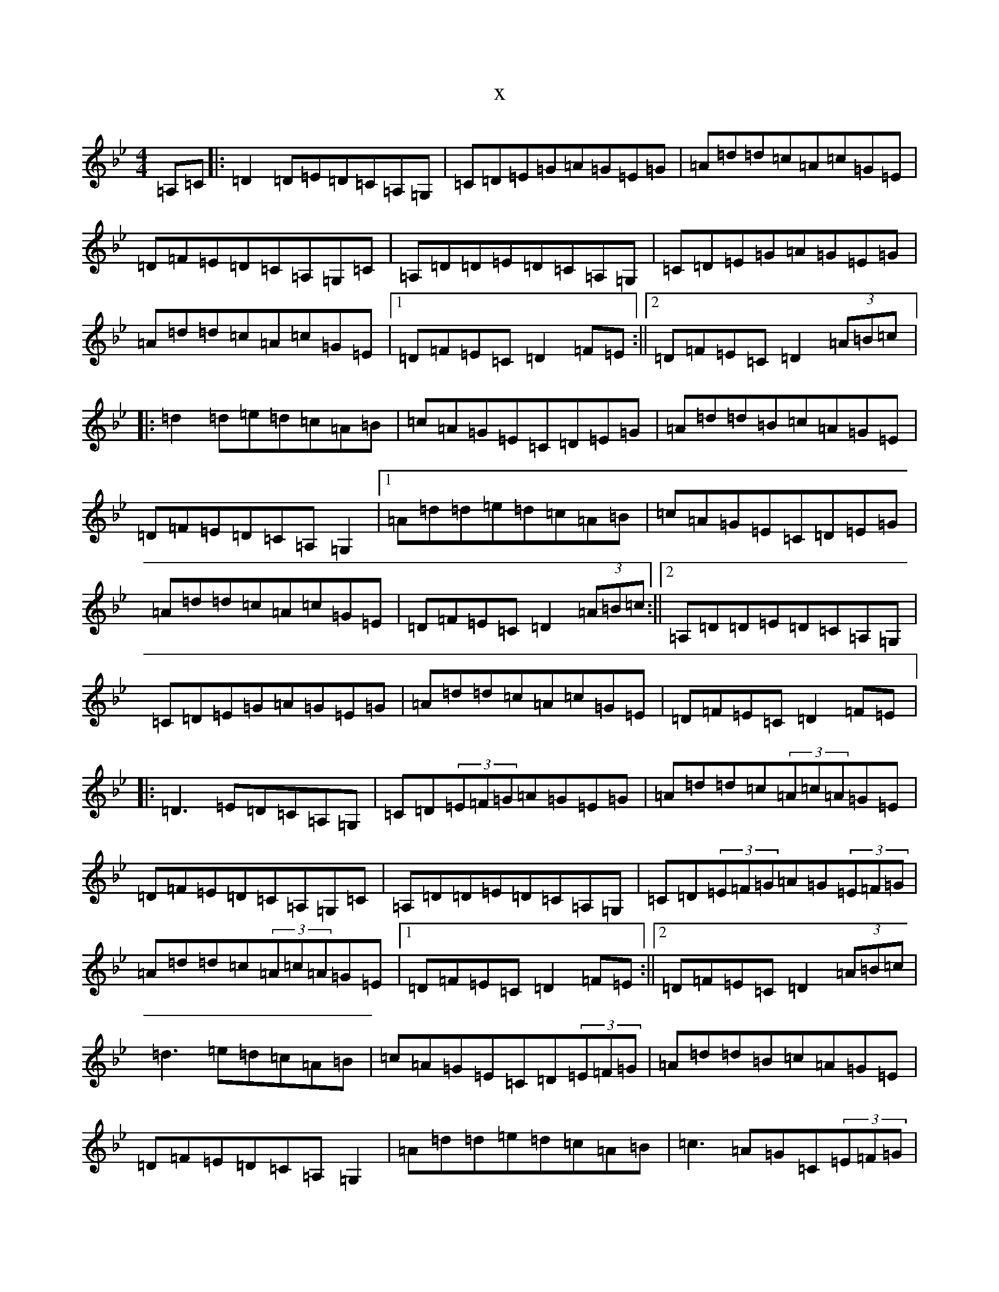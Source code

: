 X:13799
T:x
L:1/8
M:4/4
K: C Dorian
=A,=C|:=D2=D=E=D=C=A,=G,|=C=D=E=G=A=G=E=G|=A=d=d=c=A=c=G=E|=D=F=E=D=C=A,=G,=C|=A,=D=D=E=D=C=A,=G,|=C=D=E=G=A=G=E=G|=A=d=d=c=A=c=G=E|1=D=F=E=C=D2=F=E:||2=D=F=E=C=D2(3=A=B=c|:=d2=d=e=d=c=A=B|=c=A=G=E=C=D=E=G|=A=d=d=B=c=A=G=E|=D=F=E=D=C=A,=G,2|1=A=d=d=e=d=c=A=B|=c=A=G=E=C=D=E=G|=A=d=d=c=A=c=G=E|=D=F=E=C=D2(3=A=B=c:||2=A,=D=D=E=D=C=A,=G,|=C=D=E=G=A=G=E=G|=A=d=d=c=A=c=G=E|=D=F=E=C=D2=F=E|:=D3=E=D=C=A,=G,|=C=D(3=E=F=G=A=G=E=G|=A=d=d=c(3=A=c=A=G=E|=D=F=E=D=C=A,=G,=C|=A,=D=D=E=D=C=A,=G,|=C=D(3=E=F=G=A=G(3=E=F=G|=A=d=d=c(3=A=c=A=G=E|1=D=F=E=C=D2=F=E:||2=D=F=E=C=D2(3=A=B=c|=d3=e=d=c=A=B|=c=A=G=E=C=D(3=E=F=G|=A=d=d=B=c=A=G=E|=D=F=E=D=C=A,=G,2|=A=d=d=e=d=c=A=B|=c3=A=G=C(3=E=F=G|=A=d=d=c(3=A=c=A=G=E|=D=F=E=C=D2(3=A=B=c|=d3=e=d=c=A=B|=c=A=G=E=C=D(3=E=F=G|=A=d=d=B=c=A=G=E|(3=D=E=F=E=D=C=A,=G,=C|=A,=D=D=E=D=C=A,=G,|=C=D(3=E=F=G=A=G=E=G|=A=d=d=c(3=A=c=A=G=E|=D=F=E=C=D2=F=E|